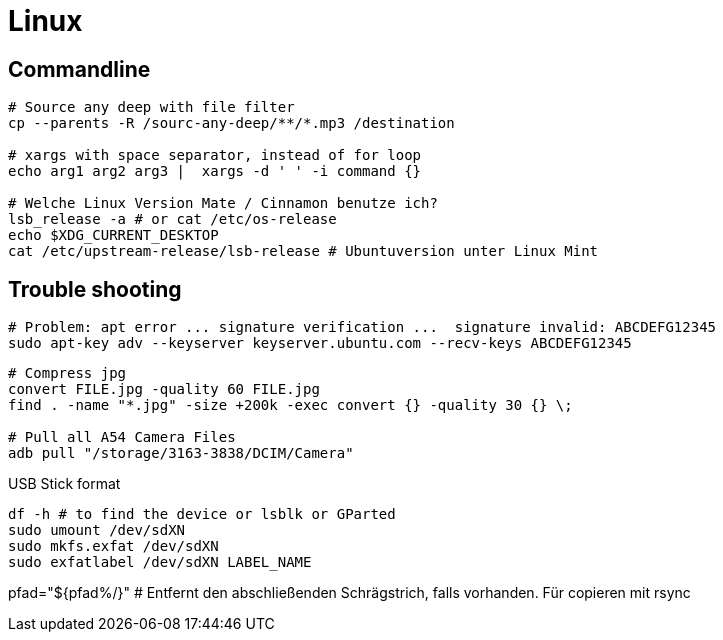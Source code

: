 = Linux

== Commandline



[source, bash]
----
# Source any deep with file filter
cp --parents -R /sourc-any-deep/**/*.mp3 /destination

# xargs with space separator, instead of for loop
echo arg1 arg2 arg3 |  xargs -d ' ' -i command {}

# Welche Linux Version Mate / Cinnamon benutze ich?
lsb_release -a # or cat /etc/os-release
echo $XDG_CURRENT_DESKTOP
cat /etc/upstream-release/lsb-release # Ubuntuversion unter Linux Mint
----

== Trouble shooting

[source, bash]
----
# Problem: apt error ... signature verification ...  signature invalid: ABCDEFG12345
sudo apt-key adv --keyserver keyserver.ubuntu.com --recv-keys ABCDEFG12345
----

[source, bash]
----
# Compress jpg
convert FILE.jpg -quality 60 FILE.jpg
find . -name "*.jpg" -size +200k -exec convert {} -quality 30 {} \;

# Pull all A54 Camera Files
adb pull "/storage/3163-3838/DCIM/Camera"
----

.USB Stick format
[source, bash]
----
df -h # to find the device or lsblk or GParted
sudo umount /dev/sdXN
sudo mkfs.exfat /dev/sdXN
sudo exfatlabel /dev/sdXN LABEL_NAME
----

pfad="${pfad%/}" # Entfernt den abschließenden Schrägstrich, falls vorhanden. Für copieren mit rsync